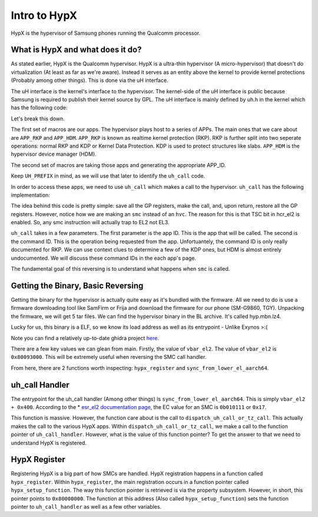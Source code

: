 Intro to HypX
===============

HypX is the hypervisor of Samsung phones running the Qualcomm processor. 


What is HypX and what does it do?
----------------------------------

As stated earlier, HypX is the Qualcomm hypervisor. HypX is a ultra-thin hypervisor (A micro-hypervisor) that doesn't do virtualization (At least as far as we're aware). Instead it serves as an entity above the kernel to provide kernel protections (Probably among other things). This is done via the uH interface. 

The uH interface is the kernel's interface to the hypervisor. The kernel-side of the uH interface is public because Samsung is required to publish their kernel source by GPL. The uH interface is mainly defined by uh.h in the kernel which has the following code:

.. code-block:: C
    :caption: uh.h

    #ifndef __UH_H__
    #define __UH_H__

    #ifndef __ASSEMBLY__

    /* For uH Command */
    #define	APP_INIT	0
    #define	APP_SAMPLE	1
    #define APP_RKP		2
    #define APP_CFP		2 //Will be changed.
    #define APP_HDM		6

    #define UH_APP_INIT		UH_APPID(APP_INIT)
    #define UH_APP_SAMPLE		UH_APPID(APP_SAMPLE)
    #define UH_APP_RKP		UH_APPID(APP_RKP)
    #define UH_APP_CFP		UH_APPID(APP_CFP)
    #define UH_APP_HDM		UH_APPID(APP_HDM)

    #define UH_PREFIX  UL(0xc300c000)
    #define UH_APPID(APP_ID)  ((UL(APP_ID) & UL(0xFF)) | UH_PREFIX)

    /* For uH Memory */
    #define UH_NUM_MEM		0x00

    #define 		0xB0200000
    #define UH_LOG_SIZE		0x40000

    int uh_call(u64 app_id, u64 command, u64 arg0, u64 arg1, u64 arg2, u64 arg3);

    struct test_case_struct {
        int (* fn)(void); //test case func
        char * describe;
    };

    #endif //__ASSEMBLY__
    #endif //__UH_H__

Let's break this down.

The first set of macros are our apps. The hypervisor plays host to a series of APPs. The main ones that we care about are ``APP_RKP`` and ``APP_HDM``. ``APP_RKP`` is known as realtime kernel protection (RKP). RKP is further split into two seperate operations: normal RKP and KDP or Kernel Data Protection. KDP is used to protect structures like slabs. ``APP_HDM`` is the hypervisor device manager (HDM).

The second set of macros are taking those apps and generating the appropriate APP_ID. 

Keep ``UH_PREFIX`` in mind, as we will use that later to identify the ``uh_call`` code. 

In order to access these apps, we need to use ``uh_call`` which makes a call to the hypervisor. ``uh_call`` has the following implementation:

.. code-block::
    :caption: uh_call

    stp x1, x0, [sp, #-16]!
    stp x3, x2, [sp, #-16]!
    stp x5, x4, [sp, #-16]!
    stp x7, x6, [sp, #-16]!
    stp x9, x8, [sp, #-16]!
    stp x11, x10, [sp, #-16]!
    stp x13, x12, [sp, #-16]!
    stp x15, x14, [sp, #-16]!
    #ifdef CONFIG_CFP_ROPP
    stp xzr, x16, [sp, #-16]!
    #else
    stp x17, x16, [sp, #-16]!
    #endif
    stp x19, x18, [sp, #-16]!
    stp x21, x20, [sp, #-16]!
    stp x23, x22, [sp, #-16]!
    stp x25, x24, [sp, #-16]!
    stp x27, x26, [sp, #-16]!
    stp x29, x28, [sp, #-16]!
    stp xzr, x30, [sp, #-16]!

    back:
    smc	#0x0 ;hypervisor call
    cmp	x0, #0x1
    b.eq	back

    ldp xzr, x30, [sp], #16
    ldp x29, x28, [sp], #16
    ldp x27, x26, [sp], #16
    ldp x25, x24, [sp], #16
    ldp x23, x22, [sp], #16
    ldp x21, x20, [sp], #16
    ldp x19, x18, [sp], #16
    #ifdef CONFIG_CFP_ROPP
    ldp xzr, x16, [sp], #16
    #else
    ldp x17, x16, [sp], #16
    #endif
    ldp x15, x14, [sp], #16
    ldp x13, x12, [sp], #16
    ldp x11, x10, [sp], #16
    ldp x9, x8, [sp], #16
    ldp x7, x6, [sp], #16
    ldp x5, x4, [sp], #16
    ldp x3, x2, [sp], #16
    ldp x1, x0, [sp], #16


    ret

The idea behind this code is pretty simple: save all the GP registers, make the call, and, upon return, restore all the GP registers. However, notice how we are making an ``smc`` instead of an ``hvc``. The reason for this is that TSC bit in hcr_el2 is enabled. So, any smc instruction will actually trap to EL2 not EL3. 

``uh_call`` takes in a few parameters. The first parameter is the app ID. This is the app that will be called. The second is the command ID. This is the operation being requested from the app. Unfortuantely, the command ID is only really documented for RKP. We can use context clues to determine a few of the KDP ones, but HDM is almost entirely undocumented. We will discuss these command IDs in the each app's page. 

The fundamental goal of this reversing is to understand what happens when ``smc`` is called.

Getting the Binary, Basic Reversing
-------------------------------------

Getting the binary for the hypervisor is actually quite easy as it's bundled with the firmware. All we need to do is use a firmware downloading tool like SamFirm or Frija and download the firmware for our phone (SM-G9860, TGY). Unpacking the firmware, we will get 5 tar files. We can find the hypervisor binary in the BL archive. It's called hyp.mbn.lz4. 

Lucky for us, this binary is a ELF, so we know its load address as well as its entrypoint - Unlike Exynos >:(

Note you can find a relatively up-to-date ghidra project `here <https://github.com/mineo333/Qualcomm-HypX/tree/main/ghidra_public>`_.

There are a few key values we can glean from main. Firstly, the value of ``vbar_el2``. The value of ``vbar_el2`` is ``0x80093000``. This will be extremely useful when reversing the SMC call handler. 

From here, there are 2 functions worth inspecting: ``hypx_register`` and ``sync_from_lower_el_aarch64``. 


uh_call Handler
-----------------

The entrypoint for the uh_call handler (Among other things) is ``sync_from_lower_el_aarch64``. This is simply ``vbar_el2 + 0x400``. According to the * `esr_el2 documentation page <https://developer.arm.com/documentation/ddi0601/2022-03/AArch64-Registers/ESR-EL2--Exception-Syndrome-Register--EL2->`_, the EC value for an SMC is ``0b010111`` or ``0x17``.

This function is massive. However, the function care about is the call to ``dispatch_uh_call_or_tz_call``. This actually makes the call to the various HypX apps. Within ``dispatch_uh_call_or_tz_call``, we make a call to the function pointer of ``uh_call_handler``. However, what is the value of this function pointer? To get the answer to that we need to understand HypX is registered.


HypX Register
----------------

Registering HypX is a big part of how SMCs are handled. HypX registration happens in a function called ``hypx_register``. Within ``hypx_register``, the main registration occurs in a function pointer called ``hypx_setup_function``. The way this function pointer is retrieved is via the property subsystem. However, in short, this pointer points to ``0x80000000``. The function at this address (Also called ``hypx_setup_function``) sets the function pointer to ``uh_call_handler`` as well as a few other variables.









